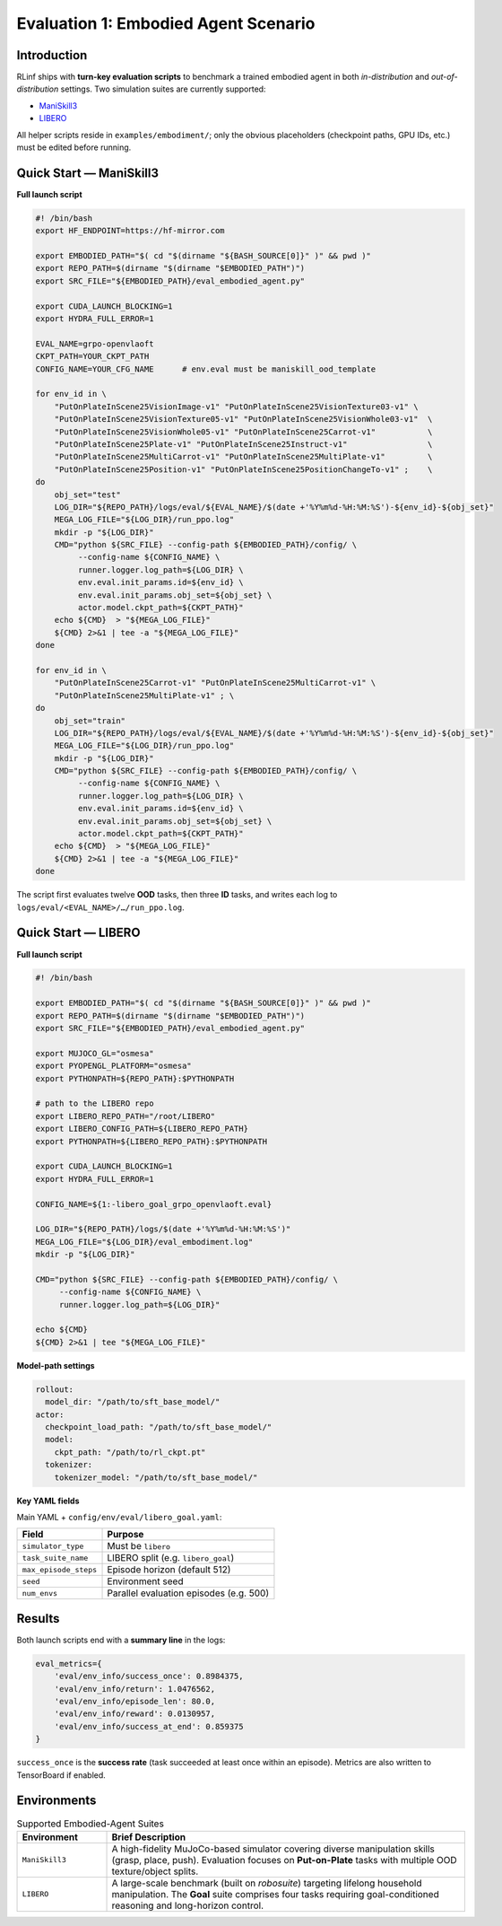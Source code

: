 Evaluation 1: Embodied Agent Scenario
========================================

Introduction
------------
RLinf ships with **turn-key evaluation scripts** to benchmark a trained
embodied agent in both *in-distribution* and *out-of-distribution*
settings.  
Two simulation suites are currently supported:

- `ManiSkill3 <https://github.com/haosulab/ManiSkill>`_
- `LIBERO <https://github.com/Lifelong-Robot-Learning/LIBERO>`_

All helper scripts reside in ``examples/embodiment/``;
only the obvious placeholders (checkpoint paths, GPU IDs, etc.) must be
edited before running.


Quick Start — ManiSkill3
------------------------

**Full launch script**

.. code-block:: bash

   #! /bin/bash
   export HF_ENDPOINT=https://hf-mirror.com

   export EMBODIED_PATH="$( cd "$(dirname "${BASH_SOURCE[0]}" )" && pwd )"
   export REPO_PATH=$(dirname "$(dirname "$EMBODIED_PATH")")
   export SRC_FILE="${EMBODIED_PATH}/eval_embodied_agent.py"

   export CUDA_LAUNCH_BLOCKING=1
   export HYDRA_FULL_ERROR=1

   EVAL_NAME=grpo-openvlaoft
   CKPT_PATH=YOUR_CKPT_PATH
   CONFIG_NAME=YOUR_CFG_NAME      # env.eval must be maniskill_ood_template

   for env_id in \
       "PutOnPlateInScene25VisionImage-v1" "PutOnPlateInScene25VisionTexture03-v1" \
       "PutOnPlateInScene25VisionTexture05-v1" "PutOnPlateInScene25VisionWhole03-v1"  \
       "PutOnPlateInScene25VisionWhole05-v1" "PutOnPlateInScene25Carrot-v1"           \
       "PutOnPlateInScene25Plate-v1" "PutOnPlateInScene25Instruct-v1"                 \
       "PutOnPlateInScene25MultiCarrot-v1" "PutOnPlateInScene25MultiPlate-v1"         \
       "PutOnPlateInScene25Position-v1" "PutOnPlateInScene25PositionChangeTo-v1" ;    \
   do
       obj_set="test"
       LOG_DIR="${REPO_PATH}/logs/eval/${EVAL_NAME}/$(date +'%Y%m%d-%H:%M:%S')-${env_id}-${obj_set}"
       MEGA_LOG_FILE="${LOG_DIR}/run_ppo.log"
       mkdir -p "${LOG_DIR}"
       CMD="python ${SRC_FILE} --config-path ${EMBODIED_PATH}/config/ \
            --config-name ${CONFIG_NAME} \
            runner.logger.log_path=${LOG_DIR} \
            env.eval.init_params.id=${env_id} \
            env.eval.init_params.obj_set=${obj_set} \
            actor.model.ckpt_path=${CKPT_PATH}"
       echo ${CMD}  > "${MEGA_LOG_FILE}"
       ${CMD} 2>&1 | tee -a "${MEGA_LOG_FILE}"
   done

   for env_id in \
       "PutOnPlateInScene25Carrot-v1" "PutOnPlateInScene25MultiCarrot-v1" \
       "PutOnPlateInScene25MultiPlate-v1" ; \
   do
       obj_set="train"
       LOG_DIR="${REPO_PATH}/logs/eval/${EVAL_NAME}/$(date +'%Y%m%d-%H:%M:%S')-${env_id}-${obj_set}"
       MEGA_LOG_FILE="${LOG_DIR}/run_ppo.log"
       mkdir -p "${LOG_DIR}"
       CMD="python ${SRC_FILE} --config-path ${EMBODIED_PATH}/config/ \
            --config-name ${CONFIG_NAME} \
            runner.logger.log_path=${LOG_DIR} \
            env.eval.init_params.id=${env_id} \
            env.eval.init_params.obj_set=${obj_set} \
            actor.model.ckpt_path=${CKPT_PATH}"
       echo ${CMD}  > "${MEGA_LOG_FILE}"
       ${CMD} 2>&1 | tee -a "${MEGA_LOG_FILE}"
   done

The script first evaluates twelve **OOD** tasks, then three
**ID** tasks, and writes each log to
``logs/eval/<EVAL_NAME>/…/run_ppo.log``.


Quick Start — LIBERO
--------------------

**Full launch script**

.. code-block:: bash

   #! /bin/bash

   export EMBODIED_PATH="$( cd "$(dirname "${BASH_SOURCE[0]}" )" && pwd )"
   export REPO_PATH=$(dirname "$(dirname "$EMBODIED_PATH")")
   export SRC_FILE="${EMBODIED_PATH}/eval_embodied_agent.py"

   export MUJOCO_GL="osmesa"
   export PYOPENGL_PLATFORM="osmesa"
   export PYTHONPATH=${REPO_PATH}:$PYTHONPATH

   # path to the LIBERO repo
   export LIBERO_REPO_PATH="/root/LIBERO"
   export LIBERO_CONFIG_PATH=${LIBERO_REPO_PATH}
   export PYTHONPATH=${LIBERO_REPO_PATH}:$PYTHONPATH

   export CUDA_LAUNCH_BLOCKING=1
   export HYDRA_FULL_ERROR=1

   CONFIG_NAME=${1:-libero_goal_grpo_openvlaoft.eval}

   LOG_DIR="${REPO_PATH}/logs/$(date +'%Y%m%d-%H:%M:%S')"
   MEGA_LOG_FILE="${LOG_DIR}/eval_embodiment.log"
   mkdir -p "${LOG_DIR}"

   CMD="python ${SRC_FILE} --config-path ${EMBODIED_PATH}/config/ \
        --config-name ${CONFIG_NAME} \
        runner.logger.log_path=${LOG_DIR}"

   echo ${CMD}
   ${CMD} 2>&1 | tee "${MEGA_LOG_FILE}"

**Model-path settings**

.. code-block:: yaml

   rollout:
     model_dir: "/path/to/sft_base_model/"
   actor:
     checkpoint_load_path: "/path/to/sft_base_model/"
     model:
       ckpt_path: "/path/to/rl_ckpt.pt"
     tokenizer:
       tokenizer_model: "/path/to/sft_base_model/"

**Key YAML fields**

Main YAML + ``config/env/eval/libero_goal.yaml``:

==========================  =============================================
Field                       Purpose
==========================  =============================================
``simulator_type``          Must be ``libero``
``task_suite_name``         LIBERO split (e.g. ``libero_goal``)
``max_episode_steps``       Episode horizon (default 512)
``seed``                    Environment seed
``num_envs``                Parallel evaluation episodes (e.g. 500)
==========================  =============================================


Results
-------

Both launch scripts end with a **summary line** in the logs:

.. code-block:: javascript

   eval_metrics={
       'eval/env_info/success_once': 0.8984375,
       'eval/env_info/return': 1.0476562,
       'eval/env_info/episode_len': 80.0,
       'eval/env_info/reward': 0.0130957,
       'eval/env_info/success_at_end': 0.859375
   }

``success_once`` is the **success rate** (task succeeded at least once
within an episode).  
Metrics are also written to TensorBoard if enabled.


Environments
------------

.. list-table:: Supported Embodied-Agent Suites
   :header-rows: 1
   :widths: 20 80

   * - Environment
     - Brief Description
   * - ``ManiSkill3``
     - A high-fidelity MuJoCo-based simulator covering diverse
       manipulation skills (grasp, place, push).  Evaluation focuses on
       **Put-on-Plate** tasks with multiple OOD texture/object splits.
   * - ``LIBERO``
     - A large-scale benchmark (built on *robosuite*) targeting lifelong
       household manipulation.  The **Goal** suite comprises four tasks
       requiring goal-conditioned reasoning and long-horizon control.
